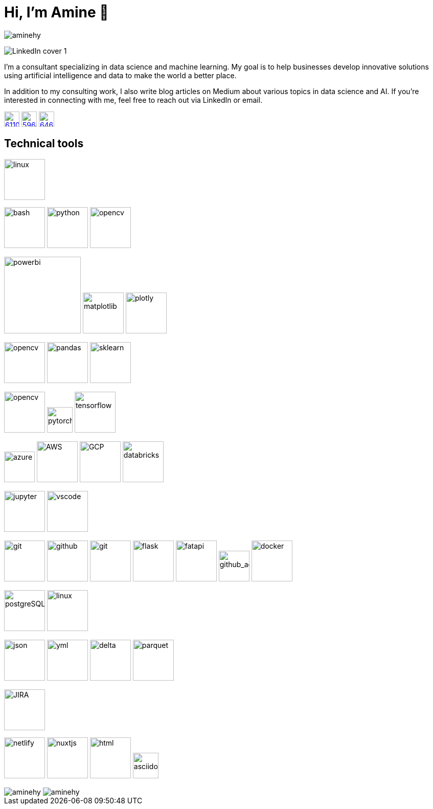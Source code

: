 = Hi, I’m Amine 👋
// image:[xxx,width=80]

[pass]
++++
<p align="left">
    <img src="https://komarev.com/ghpvc/?username=aminehy" alt="aminehy" />
</p>
++++

image::LinkedIn cover - 1.png[]


I’m a consultant specializing in data science and machine learning. My
goal is to help businesses develop innovative solutions using artificial
intelligence and data to make the world a better place.

In addition to my consulting work, I also write blog articles on Medium
about various topics in data science and AI. If you’re interested in
connecting with me, feel free to reach out via LinkedIn or email.


image:https://cdn-icons-png.flaticon.com/512/61/61109.png[width=30, link="https://www.linkedin.com/in/aminehy/"]
image:https://cdn-icons-png.flaticon.com/512/5968/5968885.png[ link="https://amine-hy.medium.com/", width=30]
image:https://cdn-icons-png.flaticon.com/512/646/646094.png[link="mailto:hadjyoucef.amine@gmail.com", width=30]

== Technical tools

image:https://www.vectorlogo.zone/logos/linux/linux-ar21.svg[linux,width=80]

// Programming language
image:https://www.vectorlogo.zone/logos/gnu_bash/gnu_bash-official.svg[bash,width=80]
image:https://www.vectorlogo.zone/logos/python/python-official.svg[python,width=80]
image:https://www.vectorlogo.zone/logos/apache_spark/apache_spark-ar21.svg[opencv,width=80]


// Data Analyst
image:https://th.bing.com/th/id/R.13467064a970f4d19e90fc429b88c5fc?rik=%2fU5wnvpObK9YEA&pid=ImgRaw&r=0[powerbi, width=150]
image:https://matplotlib.org/3.3.1/_images/sphx_glr_logos2_003.png[matplotlib,width=80]
image:https://th.bing.com/th/id/R.59f2cd7db6dc70437f859b26c3cafe13?rik=mctiGkF4qiiYiQ&pid=ImgRaw&r=0[plotly,width=80]

// Data Science
image:https://www.vectorlogo.zone/logos/numpy/numpy-ar21.svg[opencv,width=80]
image:https://blog.sanbercode.com/wp-content/uploads/2021/03/pandas_1.png[pandas, width=80]
image:https://www.databricks.com/wp-content/uploads/2019/04/logo-scikit-learn.png[sklearn, width=80]


// Deep Learning / Computer Vision
image:https://www.vectorlogo.zone/logos/opencv/opencv-ar21.svg[opencv,width=80]
image:https://www.vectorlogo.zone/logos/pytorch/pytorch-icon.svg[pytorch,width=50]
image:https://www.vectorlogo.zone/logos/tensorflow/tensorflow-ar21.svg[tensorflow,width=80]


// Cloud
image:https://swimburger.net/media/ppnn3pcl/azure.png[azure, width=60]
image:https://www.vectorlogo.zone/logos/amazon_aws/amazon_aws-ar21.svg[AWS,width=80]
image:https://www.vectorlogo.zone/logos/google_cloud/google_cloud-ar21.svg[GCP,width=80]
image:https://upload.wikimedia.org/wikipedia/commons/6/63/Databricks_Logo.png[databricks,width=80]

// IDEs
image:https://www.vectorlogo.zone/logos/jupyter/jupyter-ar21.svg[jupyter,width=80]
image:https://www.vectorlogo.zone/logos/visualstudio_code/visualstudio_code-ar21.svg[vscode,width=80]


// Backend
image:https://www.vectorlogo.zone/logos/git-scm/git-scm-ar21.svg[git,width=80]
image:https://pngimg.com/uploads/github/github_PNG20.png[github, width=80]
image:https://www.vectorlogo.zone/logos/gitlab/gitlab-ar21.svg[git,width=80]
image:https://www.vectorlogo.zone/logos/pocoo_flask/pocoo_flask-ar21.svg[flask,width=80]
image:https://th.bing.com/th/id/R.1b9dd444f81190e63c1f019a82e7d0e2?rik=z7d6tt5Q%2fHdWLg&pid=ImgRaw&r=0[fatapi, width=80]
image:https://ia902905.us.archive.org/11/items/github.com-actions-virtual-environments_-_2020-03-27_07-59-20/cover.jpg[github_action,width=60] 
image:https://logos-world.net/wp-content/uploads/2021/02/Docker-Emblem.png[docker, width=80]

// Database
image:https://www.vectorlogo.zone/logos/postgresql/postgresql-ar21.svg[postgreSQL,width=80]
image:https://www.vectorlogo.zone/logos/redis/redis-official.svg[linux,width=80]


// Structured Files
image:https://www.vectorlogo.zone/logos/json/json-ar21.svg[json,width=80]
image:https://www.vectorlogo.zone/logos/yaml/yaml-ar21.svg[yml,width=80]
image:https://www.pikpng.com/pngl/m/574-5744237_blue-sparks-png.png[delta,width=80]
image:logo\Apache_Parquet_logo.svg[parquet,width=80]

// Project managment
image:https://www.vectorlogo.zone/logos/atlassian_jira/atlassian_jira-ar21.svg[JIRA,width=80]


// Webdev
image:https://www.vectorlogo.zone/logos/netlify/netlify-ar21.svg[netlify,width=80]
image:https://www.vectorlogo.zone/logos/nuxtjs/nuxtjs-ar21.svg[nuxtjs,width=80]
image:https://www.vectorlogo.zone/logos/w3_html5/w3_html5-ar21.svg[html,width=80]
image:https://raw.githubusercontent.com/asciidoctor/brand/main/logo/logo-fill-color.svg[asciidoctor,width=50]



// Stats
[pass]
++++
<img align="center" src="https://github-readme-stats.vercel.app/api?username=aminehy&show_icons=true" alt="aminehy" />

<img align="center" alt="aminehy" src="https://github-readme-stats.vercel.app/api/top-langs/?username=aminehy&layout=compact&hide=html"/>

++++


